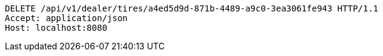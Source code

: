 [source,http,options="nowrap"]
----
DELETE /api/v1/dealer/tires/a4ed5d9d-871b-4489-a9c0-3ea3061fe943 HTTP/1.1
Accept: application/json
Host: localhost:8080

----